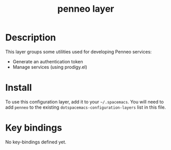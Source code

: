 #+TITLE: penneo layer

[[file:img/penneo.png]]

# TOC links should be GitHub style anchors.
* Table of Contents                                        :TOC_4_gh:noexport:
 - [[#description][Description]]
 - [[#install][Install]]
 - [[#key-bindings][Key bindings]]

* Description
This layer groups some utilities used for developing Penneo services:
- Generate an authentication token
- Manage services (using prodigy.el)

* Install
To use this configuration layer, add it to your =~/.spacemacs=. You will need to
add =penneo= to the existing =dotspacemacs-configuration-layers= list in this
file.

* Key bindings

No key-bindings defined yet.
